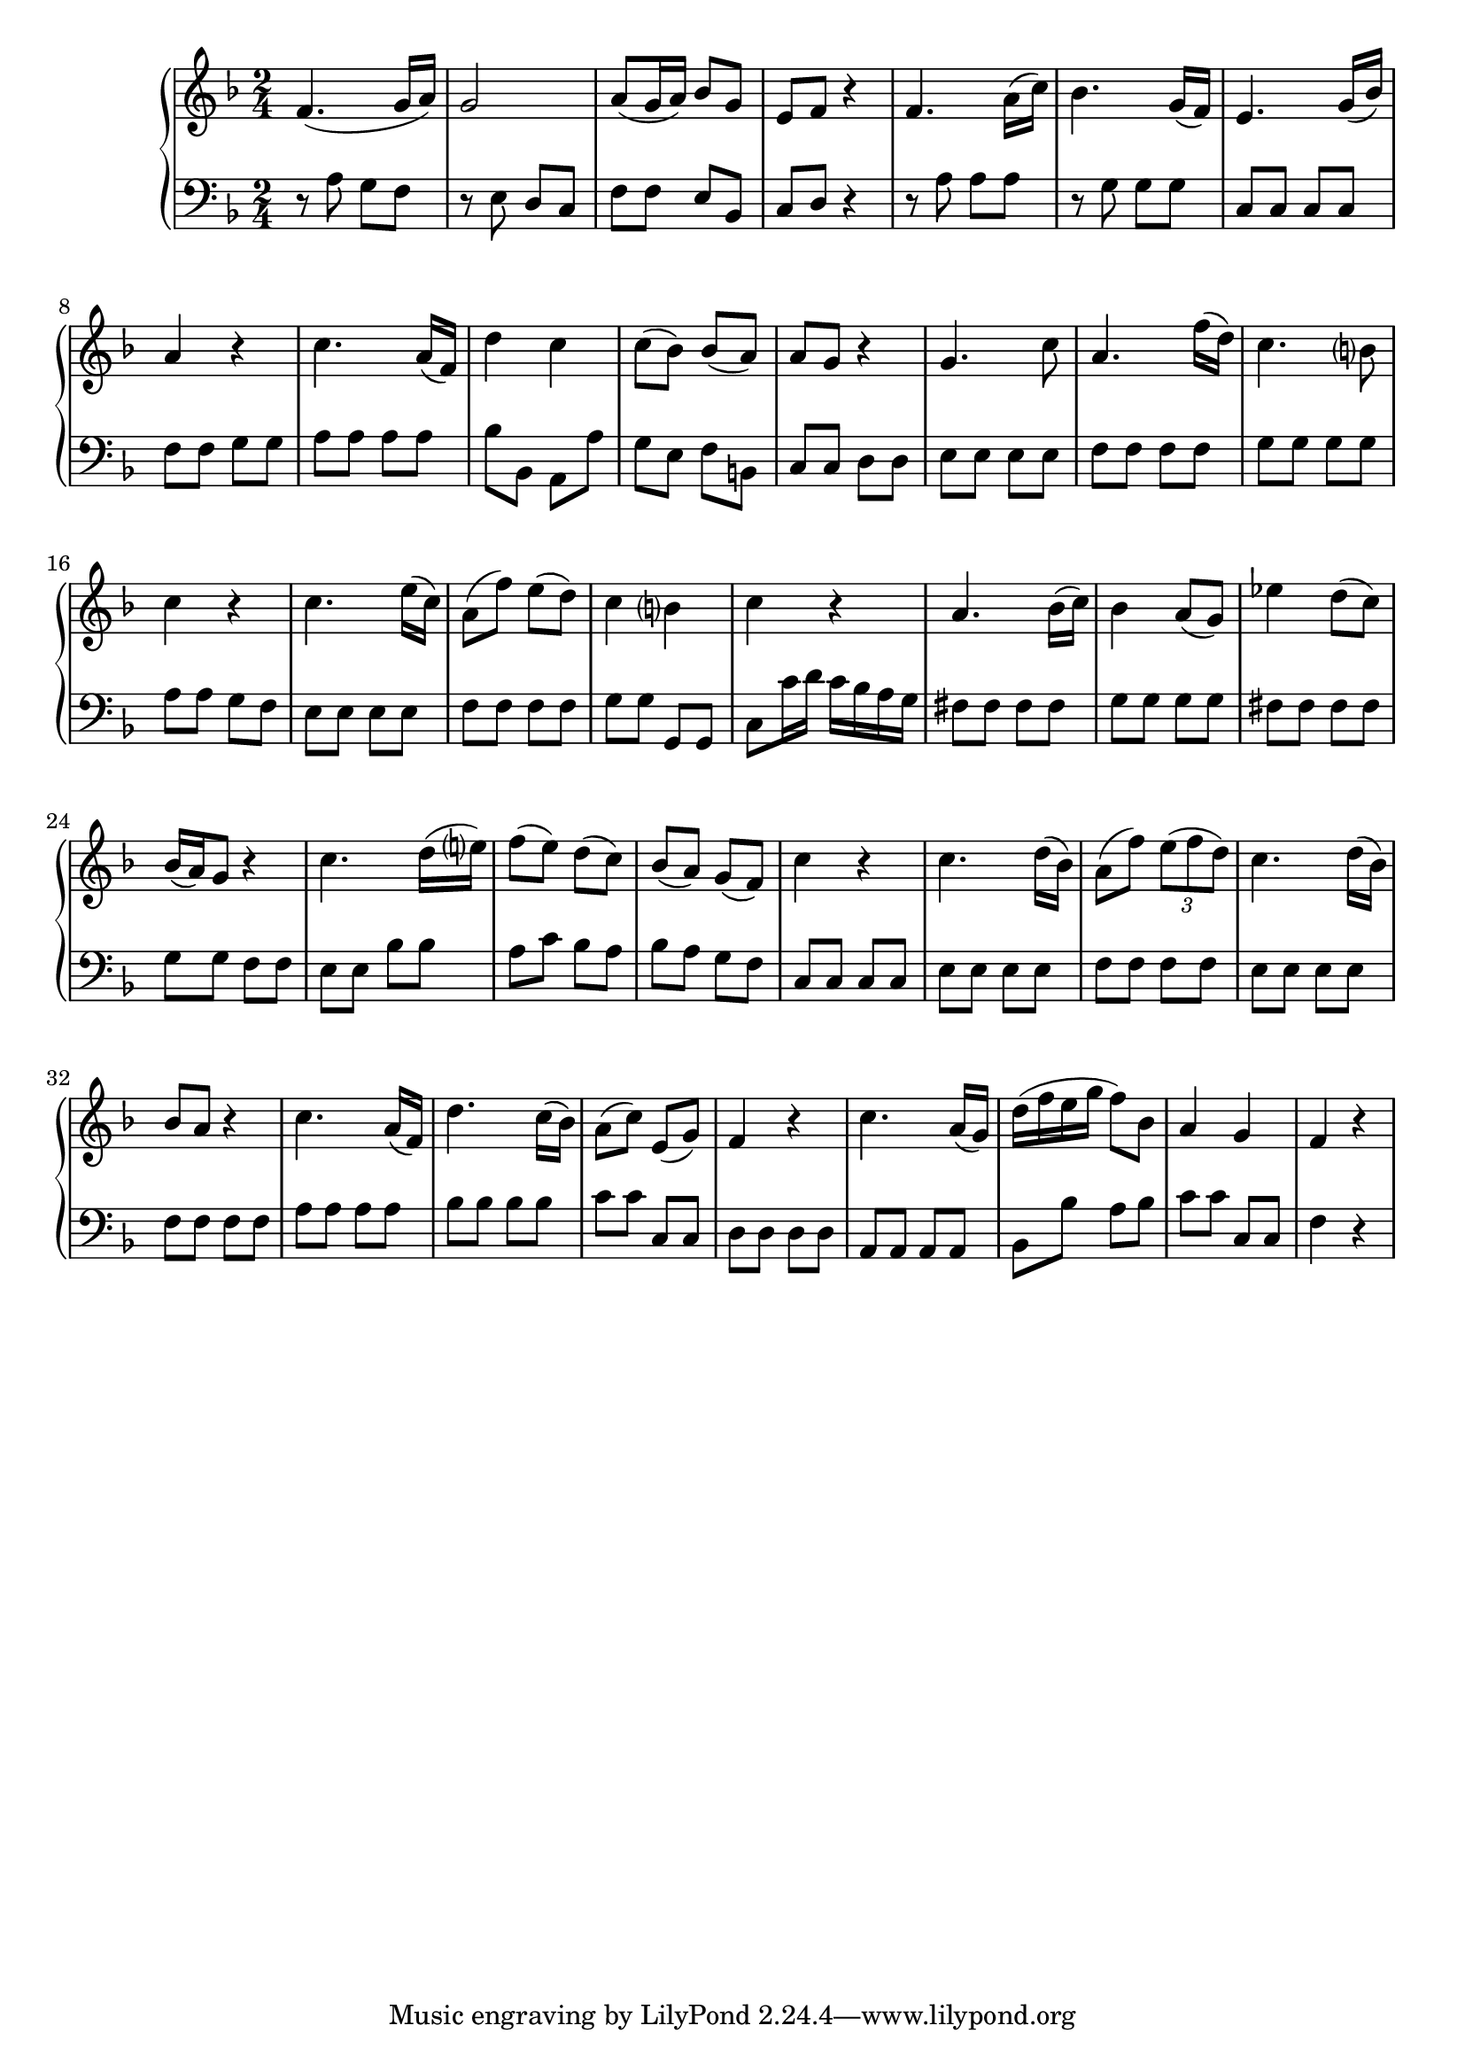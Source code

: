 \version "2.10.0"

%\header {
%title = "Sonata Op. 26, I"
%composer = "Beethoven"
%}

\score {
     \context PianoStaff <<
		\new Staff 	\relative c'{
		\key f \major \time 2/4
		f4. ( g16 a)
		g2
		a8 (g16 a) bes8 g
		e f r4
		f4. a16( c )
		bes4. g16( f)
		e4. g16( bes)
		a4 r4
		c4. a16( f)
		d'4 c 
		c8( bes ) bes( a)
		a g r4
		g4. c8
		a4. f'16( d)              
		c4. b?8
		c4 r4 
		c4. e16( c)
		a8( f') e( d)
		c4 b?
		c r4
		a4. bes16( c)
		bes4 a8( g)
		ees'4 d8( c)
		bes16( a) g8 r4
		c4. d16( e?)
		f8( e) d( c)
		bes( a) g( f)
		c'4 r4
		c4. d16( bes) 
		a8( f') \times 2/3 {e8( f d)}
		c4. d16( bes) 
		bes8 a r4
		c4. a16( f) 
		d'4. c16( bes)
		a8( c) e,( g)
		f4 r
		c'4. a16( g)
		d'16( f e g f8) bes,
		a4 g4
		f4 r4


		}
	\new Staff \relative c'{
	\key f \major \time 2/4 \clef bass
		r8  a g f
		r e d c
		f f e bes
		c d r4
		r8 a' a a
		r g g g 
		c, c c c
		f f g g
		a a a a
		bes bes, a a' 
		g e f b,
		c c d d
		e e e e
		f f f f
		g g g g
		a a g f
		e e e e
		f f f f
		g g g, g
		c c'16 d c bes a g
		fis8 fis fis fis
		g g g g
		fis fis fis fis
		g g f f
		e e bes' bes
		a c bes a
		bes a g f
		c c c c
		e e e e
		f f f f
		e e e e
		f f f f
		a a a a
		bes bes bes bes
		c c c, c
		d d d d
		a a a a
		bes bes' a bes
		c c c, c
		f4 r
		}
    >>
    
  \midi {
    \context {
      \Score
      tempoWholesPerMinute = #(ly:make-moment 140 8)
      }
    }



    \layout {
%	ragged-right = ##t 

	\context {
	    \Staff
	    \consists Horizontal_bracket_engraver
	}
    }
}

